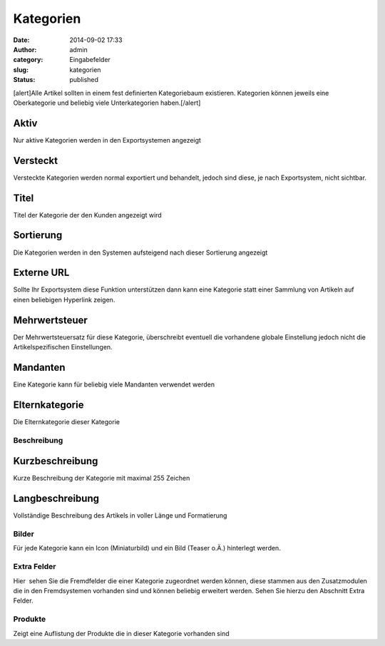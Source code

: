 Kategorien
##########
:date: 2014-09-02 17:33
:author: admin
:category: Eingabefelder
:slug: kategorien
:status: published

[alert]Alle Artikel sollten in einem fest definierten Kategoriebaum existieren. Kategorien können jeweils eine Oberkategorie und beliebig viele Unterkategorien haben.[/alert]

Aktiv
^^^^^

Nur aktive Kategorien werden in den Exportsystemen angezeigt

Versteckt
^^^^^^^^^

Versteckte Kategorien werden normal exportiert und behandelt, jedoch sind diese, je nach Exportsystem, nicht sichtbar.

Titel
^^^^^

Titel der Kategorie der den Kunden angezeigt wird

Sortierung
^^^^^^^^^^

Die Kategorien werden in den Systemen aufsteigend nach dieser Sortierung angezeigt

Externe URL
^^^^^^^^^^^

Sollte Ihr Exportsystem diese Funktion unterstützen dann kann eine Kategorie statt einer Sammlung von Artikeln auf einen beliebigen Hyperlink zeigen.

Mehrwertsteuer
^^^^^^^^^^^^^^

Der Mehrwertsteuersatz für diese Kategorie, überschreibt eventuell die vorhandene globale Einstellung jedoch nicht die Artikelspezifischen Einstellungen.

Mandanten
^^^^^^^^^

Eine Kategorie kann für beliebig viele Mandanten verwendet werden

Elternkategorie
^^^^^^^^^^^^^^^

Die Elternkategorie dieser Kategorie

Beschreibung
~~~~~~~~~~~~

Kurzbeschreibung
^^^^^^^^^^^^^^^^

Kurze Beschreibung der Kategorie mit maximal 255 Zeichen

Langbeschreibung
^^^^^^^^^^^^^^^^

Vollständige Beschreibung des Artikels in voller Länge und Formatierung

Bilder
~~~~~~

Für jede Kategorie kann ein Icon (Miniaturbild) und ein Bild (Teaser o.Ä.) hinterlegt werden.

Extra Felder
~~~~~~~~~~~~

Hier  sehen Sie die Fremdfelder die einer Kategorie zugeordnet werden können, diese stammen aus den Zusatzmodulen die in den Fremdsystemen vorhanden sind und können beliebig erweitert werden. Sehen Sie hierzu den Abschnitt Extra Felder.

Produkte
~~~~~~~~

Zeigt eine Auflistung der Produkte die in dieser Kategorie vorhanden sind
